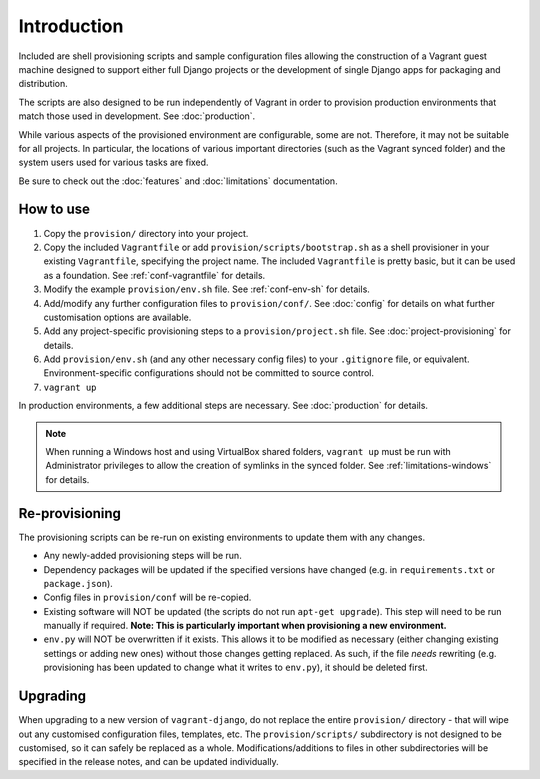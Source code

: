 ============
Introduction
============

Included are shell provisioning scripts and sample configuration files allowing the construction of a Vagrant guest machine designed to support either full Django projects or the development of single Django apps for packaging and distribution.

The scripts are also designed to be run independently of Vagrant in order to provision production environments that match those used in development. See :doc:`production`.

While various aspects of the provisioned environment are configurable, some are not. Therefore, it may not be suitable for all projects. In particular, the locations of various important directories (such as the Vagrant synced folder) and the system users used for various tasks are fixed.

Be sure to check out the :doc:`features` and :doc:`limitations` documentation.


How to use
==========

#.  Copy the ``provision/`` directory into your project.
#.  Copy the included ``Vagrantfile`` or add ``provision/scripts/bootstrap.sh`` as a shell provisioner in your existing ``Vagrantfile``, specifying the project name. The included ``Vagrantfile`` is pretty basic, but it can be used as a foundation. See :ref:`conf-vagrantfile` for details.
#.  Modify the example ``provision/env.sh`` file. See :ref:`conf-env-sh` for details.
#.  Add/modify any further configuration files to ``provision/conf/``. See :doc:`config` for details on what further customisation options are available.
#.  Add any project-specific provisioning steps to a ``provision/project.sh`` file. See :doc:`project-provisioning` for details.
#.  Add ``provision/env.sh`` (and any other necessary config files) to your ``.gitignore`` file, or equivalent. Environment-specific configurations should not be committed to source control.
#. ``vagrant up``

In production environments, a few additional steps are necessary. See :doc:`production` for details.

.. note::
    When running a Windows host and using VirtualBox shared folders, ``vagrant up`` must be run with Administrator privileges to allow the creation of symlinks in the synced folder. See :ref:`limitations-windows` for details.


Re-provisioning
===============

The provisioning scripts can be re-run on existing environments to update them with any changes.

* Any newly-added provisioning steps will be run.
* Dependency packages will be updated if the specified versions have changed (e.g. in ``requirements.txt`` or ``package.json``).
* Config files in ``provision/conf`` will be re-copied.
* Existing software will NOT be updated (the scripts do not run ``apt-get upgrade``). This step will need to be run manually if required. **Note: This is particularly important when provisioning a new environment.**
* ``env.py`` will NOT be overwritten if it exists. This allows it to be modified as necessary (either changing existing settings or adding new ones) without those changes getting replaced. As such, if the file *needs* rewriting (e.g. provisioning has been updated to change what it writes to ``env.py``), it should be deleted first.


Upgrading
=========

When upgrading to a new version of ``vagrant-django``, do not replace the entire ``provision/`` directory - that will wipe out any customised configuration files, templates, etc. The ``provision/scripts/`` subdirectory is not designed to be customised, so it can safely be replaced as a whole. Modifications/additions to files in other subdirectories will be specified in the release notes, and can be updated individually.
